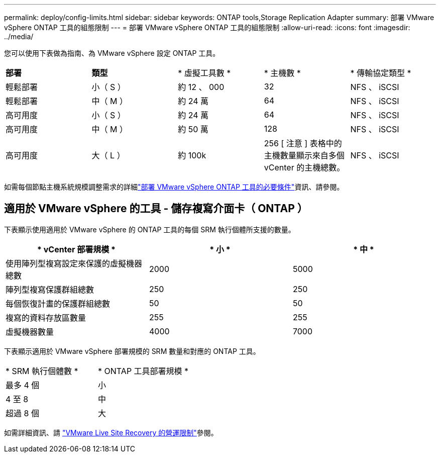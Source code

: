 ---
permalink: deploy/config-limits.html 
sidebar: sidebar 
keywords: ONTAP tools,Storage Replication Adapter 
summary: 部署 VMware vSphere ONTAP 工具的組態限制 
---
= 部署 VMware vSphere ONTAP 工具的組態限制
:allow-uri-read: 
:icons: font
:imagesdir: ../media/


[role="lead"]
您可以使用下表做為指南、為 VMware vSphere 設定 ONTAP 工具。

|===


| *部署* | *類型* | * 虛擬工具數 * | * 主機數 * | * 傳輸協定類型 * 


| 輕鬆部署 | 小（ S ） | 約 12 、 000 | 32 | NFS 、 iSCSI 


| 輕鬆部署 | 中（ M ） | 約 24 萬 | 64 | NFS 、 iSCSI 


| 高可用度 | 小（ S ） | 約 24 萬 | 64 | NFS 、 iSCSI 


| 高可用度 | 中（ M ） | 約 50 萬 | 128 | NFS 、 iSCSI 


| 高可用度 | 大（ L ） | 約 100k | 256 [ 注意 ] 表格中的主機數量顯示來自多個 vCenter 的主機總數。 | NFS 、 iSCSI 
|===
如需每個節點主機系統規模調整需求的詳細link:../deploy/sizing-requirements.html["部署 VMware vSphere ONTAP 工具的必要條件"]資訊、請參閱。



== 適用於 VMware vSphere 的工具 - 儲存複寫介面卡（ ONTAP ）

下表顯示使用適用於 VMware vSphere 的 ONTAP 工具的每個 SRM 執行個體所支援的數量。

|===
| * vCenter 部署規模 * | * 小 * | * 中 * 


| 使用陣列型複寫設定來保護的虛擬機器總數 | 2000 | 5000 


| 陣列型複寫保護群組總數 | 250 | 250 


| 每個恢復計畫的保護群組總數 | 50 | 50 


| 複寫的資料存放區數量 | 255 | 255 


| 虛擬機器數量 | 4000 | 7000 
|===
下表顯示適用於 VMware vSphere 部署規模的 SRM 數量和對應的 ONTAP 工具。

|===


| * SRM 執行個體數 * | * ONTAP 工具部署規模 * 


| 最多 4 個 | 小 


| 4 至 8 | 中 


| 超過 8 個 | 大 
|===
如需詳細資訊、請 https://docs.vmware.com/en/VMware-Live-Recovery/services/vmware-live-site-recovery/GUID-3AD7D565-8A27-450C-8493-7B53F995BB14.html["VMware Live Site Recovery 的營運限制"]參閱。
